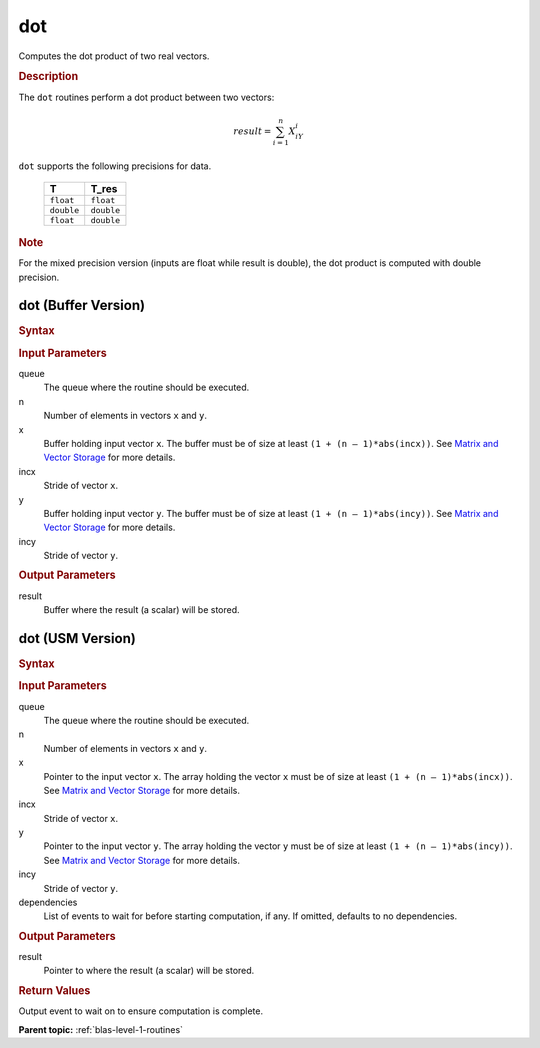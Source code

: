 .. _onemkl_blas_dot:

dot
===

Computes the dot product of two real vectors.

.. _onemkl_blas_dot_description:

.. rubric:: Description

The ``dot`` routines perform a dot product between two vectors:

.. math::

   result = \sum_{i=1}^{n}X_iY_i 

``dot`` supports the following precisions for data.

   .. list-table:: 
      :header-rows: 1

      * -  T 
        -  T_res 
      * -  ``float`` 
        -  ``float`` 
      * -  ``double`` 
        -  ``double`` 
      * -  ``float`` 
        -  ``double`` 

.. container:: Note

   .. rubric:: Note
      :class: NoteTipHead

   For the mixed precision version (inputs are float while result is
   double), the dot product is computed with double precision.

.. _onemkl_blas_dot_buffer:

dot (Buffer Version)
--------------------

.. rubric:: Syntax

.. cpp:function::  void oneapi::mkl::blas::column_major::dot(sycl::queue &queue, std::int64_t n, sycl::buffer<T,1> &x, std::int64_t incx, sycl::buffer<T,1> &y, std::int64_t incy, sycl::buffer<T_res,1> &result)
.. cpp:function::  void oneapi::mkl::blas::row_major::dot(sycl::queue &queue, std::int64_t n, sycl::buffer<T,1> &x, std::int64_t incx, sycl::buffer<T,1> &y, std::int64_t incy, sycl::buffer<T_res,1> &result)

.. container:: section

   .. rubric:: Input Parameters

   queue
      The queue where the routine should be executed.

   n
      Number of elements in vectors ``x`` and ``y``.

   x
      Buffer holding input vector ``x``. The buffer must be of size at least
      ``(1 + (n – 1)*abs(incx))``. See `Matrix and Vector
      Storage <../matrix-storage.html>`__ for
      more details.

   incx
      Stride of vector ``x``.

   y
      Buffer holding input vector ``y``. The buffer must be of size at least
      ``(1 + (n – 1)*abs(incy))``. See `Matrix and Vector
      Storage <../matrix-storage.html>`__ for
      more details.

   incy
      Stride of vector ``y``.

.. container:: section

   .. rubric:: Output Parameters

   result
      Buffer where the result (a scalar) will be stored.

.. _onemkl_blas_dot_usm:

dot (USM Version)
-----------------

.. rubric:: Syntax

.. cpp:function::  sycl::event oneapi::mkl::blas::column_major::dot(sycl::queue &queue, std::int64_t n, const T *x, std::int64_t incx, const T *y, std::int64_t incy, T_res *result, const sycl::vector_class<sycl::event> &dependencies = {})
.. cpp:function::  sycl::event oneapi::mkl::blas::row_major::dot(sycl::queue &queue, std::int64_t n, const T *x, std::int64_t incx, const T *y, std::int64_t incy, T_res *result, const sycl::vector_class<sycl::event> &dependencies = {})

.. container:: section

   .. rubric:: Input Parameters

   queue
      The queue where the routine should be executed.

   n
      Number of elements in vectors ``x`` and ``y``.

   x
      Pointer to the input vector ``x``. The array holding the vector ``x``
      must be of size at least ``(1 + (n – 1)*abs(incx))``. See
      `Matrix and Vector
      Storage <../matrix-storage.html>`__ for
      more details.

   incx
      Stride of vector ``x``.

   y
      Pointer to the input vector ``y``. The array holding the vector ``y``
      must be of size at least ``(1 + (n – 1)*abs(incy))``. See
      `Matrix and Vector
      Storage <../matrix-storage.html>`__ for
      more details.

   incy
      Stride of vector ``y``.

   dependencies
      List of events to wait for before starting computation, if any.
      If omitted, defaults to no dependencies.

.. container:: section

   .. rubric:: Output Parameters

   result
      Pointer to where the result (a scalar) will be stored.

.. container:: section

   .. rubric:: Return Values

   Output event to wait on to ensure computation is complete.

   **Parent topic:** :ref:`blas-level-1-routines`

